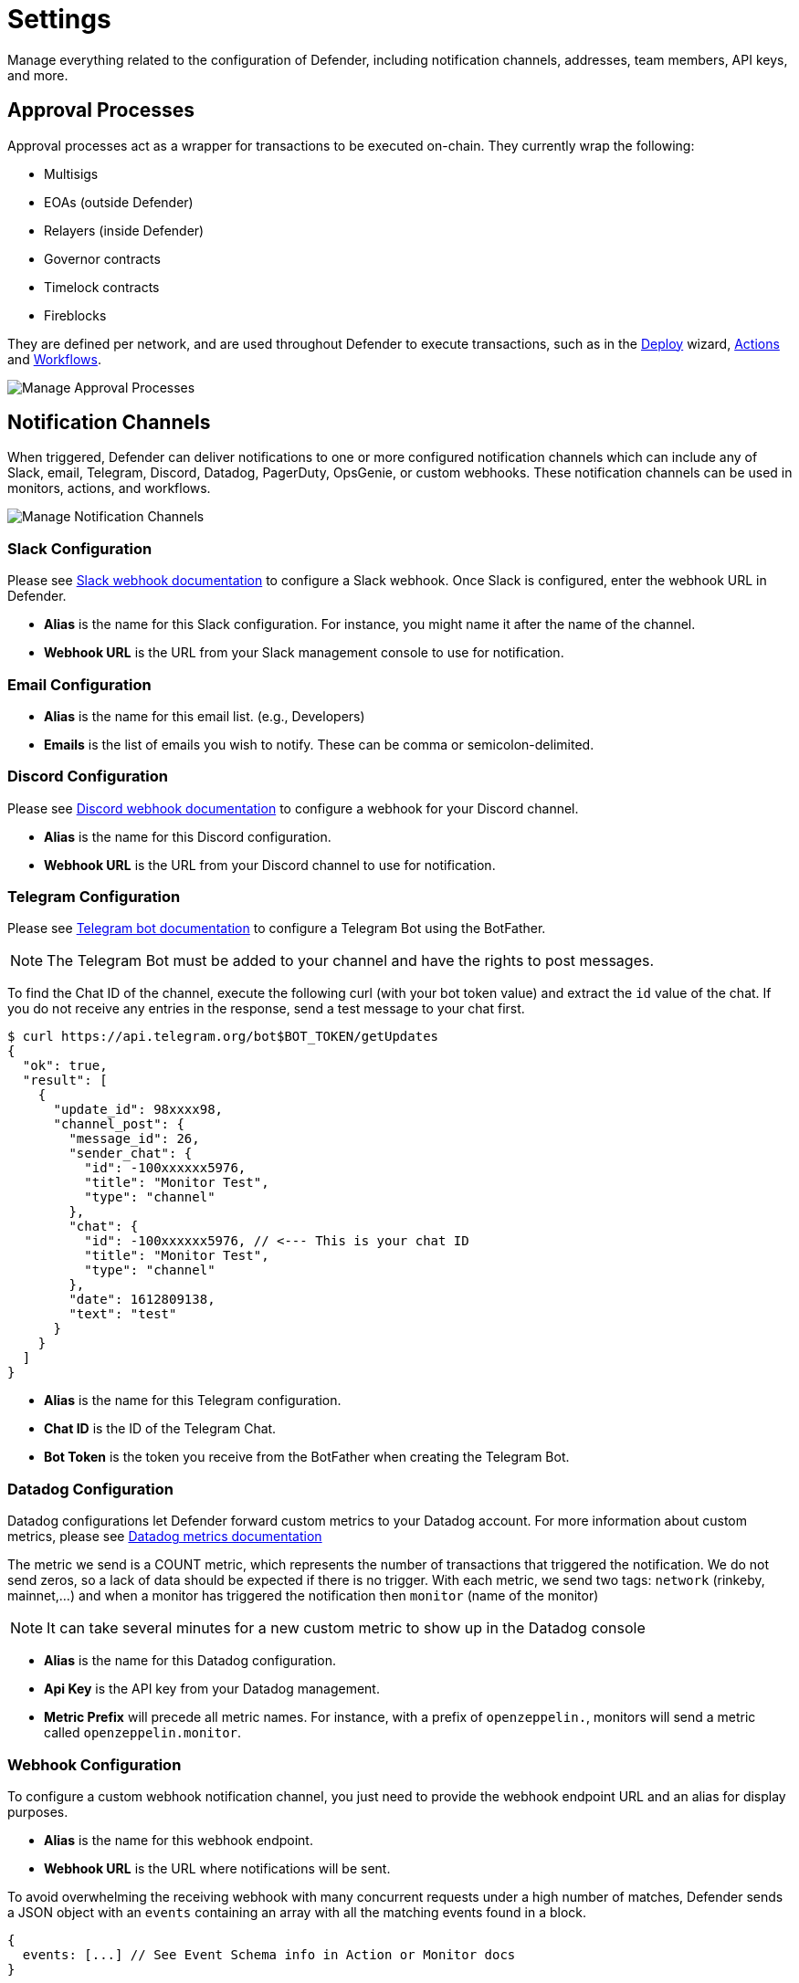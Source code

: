[[settings]]
= Settings

Manage everything related to the configuration of Defender, including notification channels, addresses, team members, API keys, and more.

[[approval-processes]]
== Approval Processes

Approval processes act as a wrapper for transactions to be executed on-chain. They currently wrap the following:

* Multisigs
* EOAs (outside Defender)
* Relayers (inside Defender)
* Governor contracts
* Timelock contracts
* Fireblocks

They are defined per network, and are used throughout Defender to execute transactions, such as in the xref:module/deploy.adoc[Deploy] wizard, xref:module/actions.adoc[Actions] and xref:module/actions.adoc#workflows[Workflows].

image::manage-approvals.png[Manage Approval Processes]

[[notifications]]
== Notification Channels

When triggered, Defender can deliver notifications to one or more configured notification channels which can include any of Slack, email, Telegram, Discord, Datadog, PagerDuty, OpsGenie, or custom webhooks. These notification channels can be used in monitors, actions, and workflows.

image::manage-notify-channels.png[Manage Notification Channels]

=== Slack Configuration

Please see https://api.slack.com/messaging/webhooks[Slack webhook documentation, window=_blank] to configure a Slack webhook. Once Slack is configured, enter the webhook URL in Defender.

* *Alias* is the name for this Slack configuration. For instance, you might name it after the name of the channel.

* *Webhook URL* is the URL from your Slack management console to use for notification. 

=== Email Configuration

* *Alias* is the name for this email list. (e.g., Developers)

* *Emails* is the list of emails you wish to notify. These can be comma or semicolon-delimited.

=== Discord Configuration

Please see https://support.discord.com/hc/en-us/articles/228383668-Intro-to-Webhooks[Discord webhook documentation, window=_blank] to configure a webhook for your Discord channel.

* *Alias* is the name for this Discord configuration.

* *Webhook URL* is the URL from your Discord channel to use for notification. 

=== Telegram Configuration

Please see https://core.telegram.org/bots#6-botfather[Telegram bot documentation, window=_blank] to configure a Telegram Bot using the BotFather.

NOTE: The Telegram Bot must be added to your channel and have the rights to post messages.

To find the Chat ID of the channel, execute the following curl (with your bot token value) and extract the `id` value of the chat.  If you do not receive any entries in the response, send a test message to your chat first.

[source,shell]
----
$ curl https://api.telegram.org/bot$BOT_TOKEN/getUpdates
{
  "ok": true,
  "result": [
    {
      "update_id": 98xxxx98,
      "channel_post": {
        "message_id": 26,
        "sender_chat": {
          "id": -100xxxxxx5976, 
          "title": "Monitor Test",
          "type": "channel"
        },
        "chat": {
          "id": -100xxxxxx5976, // <--- This is your chat ID
          "title": "Monitor Test",
          "type": "channel"
        },
        "date": 1612809138,
        "text": "test"
      }
    }
  ]
}
----

* *Alias* is the name for this Telegram configuration.

* *Chat ID* is the ID of the Telegram Chat. 

* *Bot Token* is the token you receive from the BotFather when creating the Telegram Bot.

=== Datadog Configuration

Datadog configurations let Defender forward custom metrics to your Datadog account. For more information about custom metrics, please see https://docs.datadoghq.com/developers/metrics/[Datadog metrics documentation, window=_blank]

The metric we send is a COUNT metric, which represents the number of transactions that triggered the notification. We do not send zeros, so a lack of data should be expected if there is no trigger. With each metric, we send two tags:  `network` (rinkeby, mainnet,...) and when a monitor has triggered the notification then `monitor` (name of the monitor)

NOTE: It can take several minutes for a new custom metric to show up in the Datadog console

* *Alias* is the name for this Datadog configuration.

* *Api Key* is the API key from your Datadog management.

* *Metric Prefix* will precede all metric names. For instance, with a prefix of `openzeppelin.`, monitors will send a metric called `openzeppelin.monitor`.

=== Webhook Configuration

To configure a custom webhook notification channel, you just need to provide the webhook endpoint URL and an alias for display purposes. 

* *Alias* is the name for this webhook endpoint.

* *Webhook URL* is the URL where notifications will be sent. 

To avoid overwhelming the receiving webhook with many concurrent requests under a high number of matches, Defender sends a JSON object with an `events` containing an array with all the matching events found in a block.

[source,js]
----
{
  events: [...] // See Event Schema info in Action or Monitor docs
}
----

For more information on the event schema see the documentation on xref:module/monitor.adoc[Monitor] or xref:module/actions.adoc[Actions].

=== OpsGenie Configuration

Please see https://support.atlassian.com/opsgenie/docs/create-a-default-api-integration/[OpsGenie integration documentation, window=_blank] to configure an OpsGenie API integration that can create alerts.

* *API Key* Integration API key that can be found in the integration settings

* *Instance Location* Location where the OpsGenie instance server is located

* *Responders* Teams, users, escalations and schedules that the alert will be routed to send notifications. The type field is mandatory for each item, where possible values are team, user, escalation and schedule. If the API Key belongs to a team integration, this field will be overwritten with the owner team. Either id or name of each responder should be provided. You can refer below for example values (50 teams, users, escalations or schedules)

* *Visible To* Teams and users that the alert will become visible to without sending any notification. The type field is mandatory for each item, where possible values are team and user. In addition to the type field, either id or name should be given for teams and either id or username should be given for users. Please note: that alert will be visible to the teams that are specified within responders field by default, so there is no need to re-specify them within visibleTo field. You can refer below for example values (50 teams or users in total)

* *Alias* Client-defined identifier of the alert, that is also the key element of https://support.atlassian.com/opsgenie/docs/what-is-alert-de-duplication/[Alert De-Duplication, window=_blank] (512 max characters)

* *Priority* Priority level of the alert. Possible values are P1, P2, P3, P4 and P5. Default value is P3

* *Entity* Entity field of the alert that is generally used to specify which domain alert is related to (512 max characters)

* *Actions* Custom actions that will be available for the alert (10 x 50 max characters)

* *Note* Additional note that will be added while creating the alert (25000 max characters)

* *Details* Map of key-value pairs to use as custom properties of the alert (8000 max characters)

* *Tags* Tags of the alert (20 x 50 max characters)

=== PagerDuty Configuration

Please see https://support.pagerduty.com/docs/services-and-integrations[PagerDuty integration documentation, window=_blank] to configure an PagerDuty API v2 integration that can create change and alert events.

* *Event Type* Event type for PagerDuty categorization (alert or change)
* *Routing Key* Integration Key for an integration on a service or on a global ruleset (32 characters)
* *Event Action* The action type of event (trigger, acknowledge or resolve)
* *Dedup Key* Deduplication key for correlating triggers and resolves (255 max characters)
* *Severity* The perceived severity of the status the event is describing with respect to the affected system (critical, error, warning or info)
* *Component* Component of the source machine that is responsible for the event
* *Group* Logical grouping of components of a service
* *Class* The class/type of the event
* *Custom_detail* Map of key-value pairs to provide additional details about the event and affected system

[[address-book]]
== Address book
// TODO: move address book outside of settings
The address book allows you to create a shared repository of user-friendly names for your accounts or contracts. You can set up these names anywhere you see an address in Defender just by clicking on it, or you can manage your entire address book in the Settings section. Defender automatically creates address book entries for you when you import accounts and contracts in other modules.

When working with products in Defender, account and contract information will be directly sourced from the address book whenever you are required to enter an address, so you can easily fetch addresses from your address book when configuring monitors and actions.

image::manage-address-book.png[Manage Address Book]

[[team-members]]
== Team Members

You can invite, manage access for, and remove team members from your Defender account under the _Team Members_ section. 

image::manage-team-invite.png[Manage Team Members]

NOTE: If you want to add a user to your team, make sure to invite them from the _Team Members_ section. If they sign up directly to the application, they will be added to a new team of their own instead. If this happens, consider having your teammate delete their account, so you can re-send the invitation for your team. Alternatively, they can join your team using a different email address.

=== Roles

Every team member has an assigned role. You can manage authorization to access, modify and execute across all Defender products through the role-based access control system.

When you invite a new user to your team, you will assign a role to them, determining their access permissions.

To create a new role, click on the _Create Role_ button. You will be asked to enter a role name and description, and to specify the level of access users in that role will get for each product. You can also specify which administrative powers the role will give access to: manage users and roles, manage team API keys, manage Fireblocks API keys, manage address book, and configure log forwarding. 

image::manage-role-create.png[Manage Role Creation]

After saving, the new role will be available to assign to new or existing team members. Naturally, if in the future you decide to modify the access level of a given role, all users who have that role will as a consequence see their access level change. 

WARNING: Be careful when granting administrative permissions. A user with the rights to modify roles but not to access any other component can modify their own role to grant them access to any other parts of the application.

[[two-factor-authentication]]
=== Two factor authentication (2FA)

We strongly suggest that you enable 2FA to improve your Defender account security. As a second authentication factor, Defender relies on the https://en.wikipedia.org/wiki/Time-based_One-time_Password_algorithm[Time-based One-Time Password standard (TOTP), window=_blank]. To enable 2FA on Defender, you need a TOTP compliant application, such as https://authy.com/[Authy, window=_blank] or Google Authenticator. Each user can enable 2FA under their profile, accessible from the top-right user menu. Defender will guide users through the necessary steps.

[[two-factor-authentication-enforcement]]
==== Enforcing 2FA

As an admin user, you can enforce 2FA for all users in your team. To do so, go to the settings under _Team Members_ section, and click on the _Enforce 2FA_ toggle. This will require all users to setup 2FA before they can access Defender again.

NOTE: If you have users that are still accessing Defender 1.0, they will have to setup 2FA as well.

[[password-reset]]
=== Password reset

To change your user password for Defender, follow the steps below.

* If you are logged in, sign out by opening the upper right corner menu and clicking on *Sign out*. You will be redirected to the landing page.

* From Defender landing page, click on *Sign in*. You will be redirected to the sign in page.

* From Defender sign in page, click on *Forgot your password?*.

* Enter your email address and click on *Reset my password*. You will shortly receive an email with instructions on how to continue with the password reset process.

[[secrets]]
== Secrets
Secrets are key-value case-sensitive pairs of strings, that can be accessed from any Action using the `event.secrets` object. You can define as many secrets as you need to be used by your Actions. Secrets are shared across all your Actions, and not specific to a single one.

[source,jsx]
----
exports.handler = async function(event) {
  const { mySecret, anApiKey } = event.secrets;
}
----

Secrets are encrypted and stored in a secure vault, only decrypted for injection in your actions runs. Once written, a secret can only be deleted or overwritten from the user interface, but not read. 

WARNING: An action may log the value of a secret, accidentally leaking it.

image::manage-secrets.png[Defender Secrets]

You can use secrets for storing secure keys to access external APIs, or any other secret value that you do not want to expose in the Actions code.

NOTE: While you can also use actions secrets to store private keys for signing messages or transactions, we recommend you use <<Relayers>> instead. Signing operations for relayers are executed within a secure vault, providing an extra level of security than loading the private key in an action run and signing there.

[[manage-api-keys]]
== API Keys

In API Keys you can manage the keys used by clients to access the Defender API for your account, and also enter integration API keys if you are using Fireblocks for approvals. Note that relayers have their own API keys that are separate from these API keys and are configured directly in Manage Relayers.

To add an API key, click on the Create API Key button. 

image::manage-new-api-key.png[Manage Create Team API Key]

Select the API capabilities that you want associated with the API key:

* *Manage Transaciton Proposals and Contract* for creating and issuing actions and managing contracts.
* *Manage Relayers* for creating relayers and changing relayer policies.
* *Manage Automatic Actions* for creating and modifying automatic actions and their configurations.
* *Manage Monitors* for creating and managing monitors and their configurations.

Once the API key is created, Defender will show you the details.

image::manage-api-key.png[Manage Team API Key]

Be sure to copy the secret key, it will be required for access and it will not be accessible again after the form is dismissed.

// NOTE: Defender integrates with Fireblocks! Check out our guide on how to use Fireblocks for approvals xref:guide/fireblocks.adoc[here].

[[forked-networks]]
== Forked Networks

In the "Forked Networks" section, you can manage and oversee your forked networks. These networks let you test the efficiency of your security setup and offer a vital chance to identify and fix any problems before launching on testnets and mainnets.

image::manage-forked-networks-create.png[Manage Forked Networks]

Setting up a forked network is accomplished by clicking the "Create Forked Network" button. This action prompts you to provide a name for the forked network and select the base network you intend to fork from. Your choice of forking can be made from any of the networks supported by Defender. The network's currency symbol will be automatically populated based on the network you select. Additionally, you will need to input the RPC URL for the forked network and, optionally, an API key if it is required for access.

For an improved user experience, you also have the option to include the block explorer URL.

Once created, the network becomes accessible for utilization in any Defender module that necessitates network selection. This is particularly valuable when engaging in tasks such as establishing an approval process, configuring a relayer, or deploying a contract.

image::manage-forked-networks-selection.png[Select Forked Network]

NOTE: Once you have created a Forked Network you cannot edit its name or RPC URL. If you need to change these settings you will need to delete and recreate the Forked Network. When a forked network is deleted, *all* associated resources will also be deleted. This includes approval processes, relayers, contracts, address book entries, etc.

[[private-networks]]

== Private Networks

Navigate through the "Private Networks" section to effectively manage and oversee your private networks. These networks establish a restricted and controlled environment tailored for testing and validating network configurations. This controlled space empowers users to identify and resolve potential issues before deploying configurations to production environments, providing a secure venue to evaluate system functionality and security measures in isolation.

image::manage-private-networks-create.png[Manage Private Networks]

To set up a private network, simply click the "Create Private Network" button. This action prompts you to define a name for the private network and select the currency symbol ("ETH") for your network. Additionally, provide the RPC URL, and optionally, an API key if access requires it.

For an enhanced user experience, customize your setup by including the block explorer URL, Safe contract deployment addresses, and a subgraph URL.

https://github.com/safe-global/safe-contracts[Safe Contracts, window=_blank] form a comprehensive collection of smart contracts designed for deploying, managing, and interacting with multi-signature wallets. Defender utilizes the following Safe contract deployments to enrich the user experience:

- **Master**: Facilitates a Safe multisignature wallet deployment with support for confirmations using signed messages based on EIP-712.
- **Proxy Factory**: Enables a Safe smart contract deployment to create a new proxy contract and execute a message call to the new proxy within a single transaction.
- **Multi Send Call Only**: Allows a Safe smart contract deployment to batch multiple transactions into one, specifically for calls.
- **Create Call**: Facilitates a Safe smart contract deployment to utilize different create opcodes for deploying a contract.

You can https://github.com/safe-global/safe-deployments[deploy these contracts, window=_blank] on your private network, providing the contract addresses in the creation form to leverage them in Defender, especially when deploying using `CREATE2`.

Defender utilizes Subgraph for GraphQL-based querying of blockchain data, primarily for the Access Control module. Create your own https://thegraph.com/docs/en/developing/creating-a-subgraph/[Subgraph, window=_blank], and input the endpoint in the creation form to activate this functionality in Defender. You can find an example configuration for the Access Control subgraph link:_attachments/oz-mainnet-graphql-config-example.zip[here].

Once created, the network becomes accessible for utilization in any Defender module requiring network selection. This proves invaluable when engaging in tasks such as establishing an approval process, configuring a relayer, or deploying a contract.

image::manage-private-networks-selection.png[Select Private Network]

NOTE: After creating a Private Network, you cannot edit its name, RPC URL, or symbol. To make changes, you must delete and recreate the Private Network. Deleting a private network will also delete *all* associated resources, including approval processes, relayers, contracts, address book entries, etc.

[[advanced-settings]]
== Advanced

In the Advanced tab, you can export the serverless configuration file from the current configuration for your Defender account.

This can be used to setup automated resource management for your account with configuration as code. Also, in Advanced, you can delete your Defender account. This action is non-reversible, all Defender configurations will be deleted, and all product functions will be canceled and removed.

// NOTE: Interested in using the serverless plugin? Read its documentation page xref:serverless-plugin.adoc[here].
